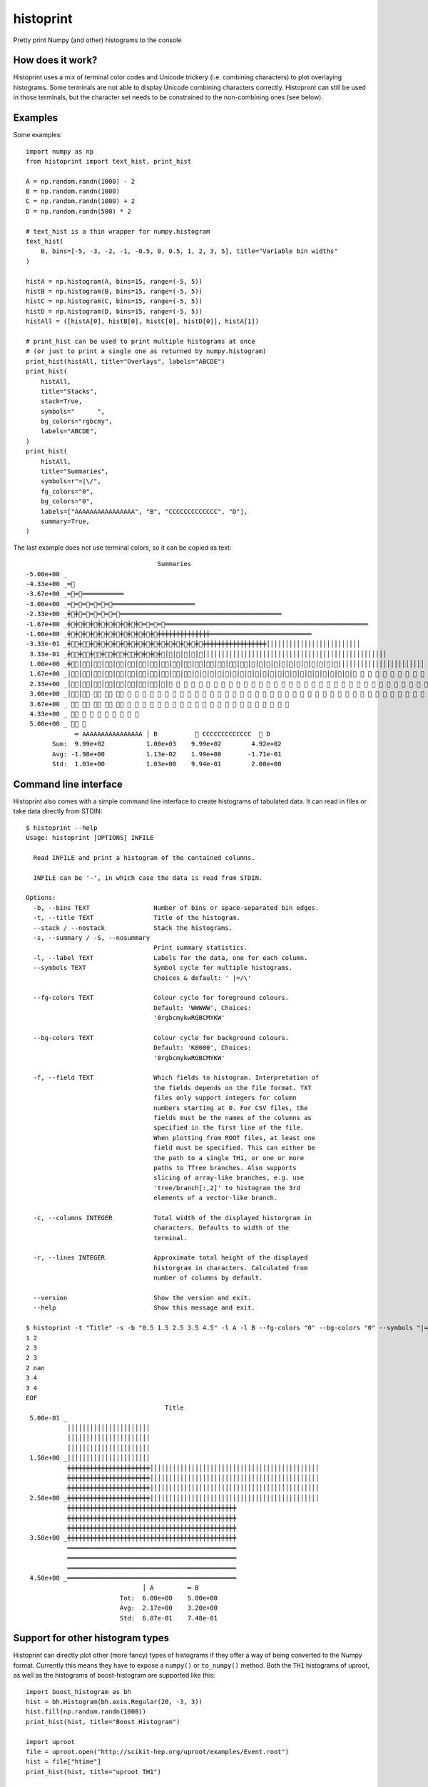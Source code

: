 ==========
histoprint
==========

|Scikit-HEP|

Pretty print Numpy (and other) histograms to the console


How does it work?
-----------------

Histoprint uses a mix of terminal color codes and Unicode trickery (i.e.
combining characters) to plot overlaying histograms. Some terminals are not
able to display Unicode combining characters correctly. Histopront can still be
used in those terminals, but the character set needs to be constrained to the
non-combining ones (see below).


Examples
--------

Some examples::

    import numpy as np
    from histoprint import text_hist, print_hist

    A = np.random.randn(1000) - 2
    B = np.random.randn(1000)
    C = np.random.randn(1000) + 2
    D = np.random.randn(500) * 2

    # text_hist is a thin wrapper for numpy.histogram
    text_hist(
        B, bins=[-5, -3, -2, -1, -0.5, 0, 0.5, 1, 2, 3, 5], title="Variable bin widths"
    )

    histA = np.histogram(A, bins=15, range=(-5, 5))
    histB = np.histogram(B, bins=15, range=(-5, 5))
    histC = np.histogram(C, bins=15, range=(-5, 5))
    histD = np.histogram(D, bins=15, range=(-5, 5))
    histAll = ([histA[0], histB[0], histC[0], histD[0]], histA[1])

    # print_hist can be used to print multiple histograms at once
    # (or just to print a single one as returned by numpy.histogram)
    print_hist(histAll, title="Overlays", labels="ABCDE")
    print_hist(
        histAll,
        title="Stacks",
        stack=True,
        symbols="      ",
        bg_colors="rgbcmy",
        labels="ABCDE",
    )
    print_hist(
        histAll,
        title="Summaries",
        symbols=r"=|\/",
        fg_colors="0",
        bg_colors="0",
        labels=["AAAAAAAAAAAAAAAA", "B", "CCCCCCCCCCCCC", "D"],
        summary=True,
    )

.. image:: examples.png

The last example does not use terminal colors, so it can be copied as text::

                                       Summaries
    -5.00e+00 _
    -4.33e+00 _═⃫
    -3.67e+00 _═⃫═⃫═͏═͏═͏═͏═͏═͏═͏═͏═͏═͏═͏
    -3.00e+00 _═⃫═⃫═⃫═⃫═⃫═⃫═͏═͏═͏═͏═͏═͏═͏═͏═͏═͏═͏═͏═͏═͏═͏═͏═͏═͏═͏═͏═͏═͏
    -2.33e+00 _╪⃫╪⃫═⃫═⃫═⃫═⃫═⃫═͏═͏═͏═͏═͏═͏═͏═͏═͏═͏═͏═͏═͏═͏═͏═͏═͏═͏═͏═͏═͏═͏═͏═͏═͏═͏═͏═͏═͏═͏═͏═͏═͏═͏═͏═͏═͏═͏═͏═͏═͏═͏═͏
    -1.67e+00 _╪⃫╪⃫╪⃫╪⃫╪⃫╪⃫╪⃫╪⃫╪⃫╪⃫═⃫═⃫═⃫═͏═͏═͏═͏═͏═͏═͏═͏═͏═͏═͏═͏═͏═͏═͏═͏═͏═͏═͏═͏═͏═͏═͏═͏═͏═͏═͏═͏═͏═͏═͏═͏═͏═͏═͏═͏═͏═͏═͏═͏═͏═͏═͏═͏═͏═͏═͏═͏═͏═͏═͏═͏═͏═͏
    -1.00e+00 _╪⃫╪⃫╪⃫╪⃫╪⃫╪⃫╪⃫╪⃫╪⃫╪⃫╪⃫╪⃫╪͏╪͏╪͏╪͏╪͏╪͏╪͏╪͏╪͏╪͏╪͏╪͏╪͏╪͏═͏═͏═͏═͏═͏═͏═͏═͏═͏═͏═͏═͏═͏═͏═͏═͏═͏═͏═͏═͏═͏═͏═͏═͏═͏═͏═͏
    -3.33e-01 _╪⃥⃫╪⃥⃫╪⃫╪⃫╪⃫╪⃫╪⃫╪⃫╪⃫╪⃫╪⃫╪⃫╪⃫╪⃫╪⃫╪⃫╪⃫╪͏╪͏╪͏╪͏╪͏╪͏╪͏╪͏╪͏╪͏╪͏╪͏╪͏╪͏╪͏╪͏╪͏│͏│͏│͏│͏│͏│͏│͏│͏│͏│͏│͏│͏│͏│͏│͏│͏│͏│͏│͏│͏│͏│͏│͏│͏│͏
     3.33e-01 _╪⃥⃫╪⃥⃫╪⃥⃫╪⃥⃫╪⃥⃫╪⃥⃫╪⃫╪⃫╪⃫╪⃫│⃫│⃫│⃫│⃫│⃫│͏│͏│͏│͏│͏│͏│͏│͏│͏│͏│͏│͏│͏│͏│͏│͏│͏│͏│͏│͏│͏│͏│͏│͏│͏│͏│͏│͏│͏│͏│͏│͏│͏│͏│͏│͏│͏│͏│͏│͏│͏│͏│͏│͏│͏│͏│͏│͏│͏
     1.00e+00 _╪⃥⃫│⃥⃫│⃥⃫│⃥⃫│⃥⃫│⃥⃫│⃥⃫│⃥⃫│⃥⃫│⃥⃫│⃥⃫│⃥⃫│⃥⃫│⃥⃫│⃥⃫│⃥⃫│⃥│⃥│⃥│⃥│⃥│⃥│⃥│⃥│⃥│⃥│⃥│⃥│͏│͏│͏│͏│͏│͏│͏│͏│͏│͏│͏│͏│͏│͏│͏│͏│͏│͏│͏│͏│͏│͏│͏
     1.67e+00 _│⃥⃫│⃥⃫│⃥⃫│⃥⃫│⃥⃫│⃥⃫│⃥⃫│⃥⃫│⃥⃫│⃥⃫│⃥⃫│⃥│⃥│⃥│⃥│⃥│⃥│⃥│⃥│⃥│⃥│⃥│⃥│⃥│⃥│⃥│⃥│⃥│⃥│⃥│⃥│⃥│⃥ ⃥ ⃥ ⃥ ⃥ ⃥ ⃥ ⃥ ⃥ ⃥ ⃥ ⃥ ⃥ ⃥ ⃥ ⃥ ⃥ ⃥ ⃥ ⃥ ⃥ ⃥ ⃥ ⃥ ⃥ ⃥ ⃥
     2.33e+00 _│⃥⃫│⃥⃫│⃥⃫│⃥⃫│⃥⃫│⃥⃫│⃥⃫│⃥⃫│⃥│⃥ ⃥ ⃥ ⃥ ⃥ ⃥ ⃥ ⃥ ⃥ ⃥ ⃥ ⃥ ⃥ ⃥ ⃥ ⃥ ⃥ ⃥ ⃥ ⃥ ⃥ ⃥ ⃥ ⃥ ⃥ ⃥ ⃥ ⃥ ⃥ ⃥ ⃥ ⃥ ⃥ ⃥ ⃥ ⃥ ⃥ ⃥ ⃥ ⃥ ⃥ ⃥ ⃥ ⃥ ⃥ ⃥ ⃥ ⃥ ⃥ ⃥ ⃥ ⃥ ⃥ ⃥ ⃥ ⃥ ⃥ ⃥
     3.00e+00 _│⃥⃫│⃥⃫ ⃥⃫ ⃥⃫ ⃥⃫ ⃥ ⃥ ⃥ ⃥ ⃥ ⃥ ⃥ ⃥ ⃥ ⃥ ⃥ ⃥ ⃥ ⃥ ⃥ ⃥ ⃥ ⃥ ⃥ ⃥ ⃥ ⃥ ⃥ ⃥ ⃥ ⃥ ⃥ ⃥ ⃥ ⃥ ⃥ ⃥ ⃥ ⃥ ⃥ ⃥ ⃥ ⃥ ⃥ ⃥ ⃥ ⃥ ⃥ ⃥ ⃥ ⃥ ⃥ ⃥ ⃥ ⃥
     3.67e+00 _ ⃥⃫ ⃥⃫ ⃥⃫ ⃥⃫ ⃥⃫ ⃥ ⃥ ⃥ ⃥ ⃥ ⃥ ⃥ ⃥ ⃥ ⃥ ⃥ ⃥ ⃥ ⃥ ⃥ ⃥ ⃥ ⃥ ⃥ ⃥ ⃥ ⃥
     4.33e+00 _ ⃥⃫ ⃥ ⃥ ⃥ ⃥ ⃥ ⃥ ⃥ ⃥
     5.00e+00 _ ⃥⃫ ⃥
                 ═͏ AAAAAAAAAAAAAAAA │͏ B          ⃥ CCCCCCCCCCCCC  ⃫ D
           Sum:  9.99e+02           1.00e+03    9.99e+02        4.92e+02
           Avg: -1.98e+00           1.13e-02    1.99e+00       -1.71e-01
           Std:  1.03e+00           1.03e+00    9.94e-01        2.00e+00


Command line interface
----------------------

Histoprint also comes with a simple command line interface to create histograms
of tabulated data. It can read in files or take data directly from STDIN::

    $ histoprint --help
    Usage: histoprint [OPTIONS] INFILE

      Read INFILE and print a histogram of the contained columns.

      INFILE can be '-', in which case the data is read from STDIN.

    Options:
      -b, --bins TEXT                 Number of bins or space-separated bin edges.
      -t, --title TEXT                Title of the histogram.
      --stack / --nostack             Stack the histograms.
      -s, --summary / -S, --nosummary
                                      Print summary statistics.
      -l, --label TEXT                Labels for the data, one for each column.
      --symbols TEXT                  Symbol cycle for multiple histograms.
                                      Choices & default: ' |=/\'

      --fg-colors TEXT                Colour cycle for foreground colours.
                                      Default: 'WWWWW', Choices:
                                      '0rgbcmykwRGBCMYKW'

      --bg-colors TEXT                Colour cycle for background colours.
                                      Default: 'K0000', Choices:
                                      '0rgbcmykwRGBCMYKW'

      -f, --field TEXT                Which fields to histogram. Interpretation of
                                      the fields depends on the file format. TXT
                                      files only support integers for column
                                      numbers starting at 0. For CSV files, the
                                      fields must be the names of the columns as
                                      specified in the first line of the file.
                                      When plotting from ROOT files, at least one
                                      field must be specified. This can either be
                                      the path to a single TH1, or one or more
                                      paths to TTree branches. Also supports
                                      slicing of array-like branches, e.g. use
                                      'tree/branch[:,2]' to histogram the 3rd
                                      elements of a vector-like branch.

      -c, --columns INTEGER           Total width of the displayed historgram in
                                      characters. Defaults to width of the
                                      terminal.

      -r, --lines INTEGER             Approximate total height of the displayed
                                      historgram in characters. Calculated from
                                      number of columns by default.

      --version                       Show the version and exit.
      --help                          Show this message and exit.

    $ histoprint -t "Title" -s -b "0.5 1.5 2.5 3.5 4.5" -l A -l B --fg-colors "0" --bg-colors "0" --symbols "|=" - <<EOF
    1 2
    2 3
    2 3
    2 nan
    3 4
    3 4
    EOF
                                         Title
     5.00e-01 _
               │͏│͏│͏│͏│͏│͏│͏│͏│͏│͏│͏│͏│͏│͏│͏│͏│͏│͏│͏│͏│͏│͏
               │͏│͏│͏│͏│͏│͏│͏│͏│͏│͏│͏│͏│͏│͏│͏│͏│͏│͏│͏│͏│͏│͏
               │͏│͏│͏│͏│͏│͏│͏│͏│͏│͏│͏│͏│͏│͏│͏│͏│͏│͏│͏│͏│͏│͏
     1.50e+00 _│͏│͏│͏│͏│͏│͏│͏│͏│͏│͏│͏│͏│͏│͏│͏│͏│͏│͏│͏│͏│͏│͏
               ╪͏╪͏╪͏╪͏╪͏╪͏╪͏╪͏╪͏╪͏╪͏╪͏╪͏╪͏╪͏╪͏╪͏╪͏╪͏╪͏╪͏╪͏│͏│͏│͏│͏│͏│͏│͏│͏│͏│͏│͏│͏│͏│͏│͏│͏│͏│͏│͏│͏│͏│͏│͏│͏│͏│͏│͏│͏│͏│͏│͏│͏│͏│͏│͏│͏│͏│͏│͏│͏│͏│͏│͏│͏│͏
               ╪͏╪͏╪͏╪͏╪͏╪͏╪͏╪͏╪͏╪͏╪͏╪͏╪͏╪͏╪͏╪͏╪͏╪͏╪͏╪͏╪͏╪͏│͏│͏│͏│͏│͏│͏│͏│͏│͏│͏│͏│͏│͏│͏│͏│͏│͏│͏│͏│͏│͏│͏│͏│͏│͏│͏│͏│͏│͏│͏│͏│͏│͏│͏│͏│͏│͏│͏│͏│͏│͏│͏│͏│͏│͏
               ╪͏╪͏╪͏╪͏╪͏╪͏╪͏╪͏╪͏╪͏╪͏╪͏╪͏╪͏╪͏╪͏╪͏╪͏╪͏╪͏╪͏╪͏│͏│͏│͏│͏│͏│͏│͏│͏│͏│͏│͏│͏│͏│͏│͏│͏│͏│͏│͏│͏│͏│͏│͏│͏│͏│͏│͏│͏│͏│͏│͏│͏│͏│͏│͏│͏│͏│͏│͏│͏│͏│͏│͏│͏│͏
     2.50e+00 _╪͏╪͏╪͏╪͏╪͏╪͏╪͏╪͏╪͏╪͏╪͏╪͏╪͏╪͏╪͏╪͏╪͏╪͏╪͏╪͏╪͏╪͏│͏│͏│͏│͏│͏│͏│͏│͏│͏│͏│͏│͏│͏│͏│͏│͏│͏│͏│͏│͏│͏│͏│͏│͏│͏│͏│͏│͏│͏│͏│͏│͏│͏│͏│͏│͏│͏│͏│͏│͏│͏│͏│͏│͏│͏
               ╪͏╪͏╪͏╪͏╪͏╪͏╪͏╪͏╪͏╪͏╪͏╪͏╪͏╪͏╪͏╪͏╪͏╪͏╪͏╪͏╪͏╪͏╪͏╪͏╪͏╪͏╪͏╪͏╪͏╪͏╪͏╪͏╪͏╪͏╪͏╪͏╪͏╪͏╪͏╪͏╪͏╪͏╪͏╪͏╪͏
               ╪͏╪͏╪͏╪͏╪͏╪͏╪͏╪͏╪͏╪͏╪͏╪͏╪͏╪͏╪͏╪͏╪͏╪͏╪͏╪͏╪͏╪͏╪͏╪͏╪͏╪͏╪͏╪͏╪͏╪͏╪͏╪͏╪͏╪͏╪͏╪͏╪͏╪͏╪͏╪͏╪͏╪͏╪͏╪͏╪͏
               ╪͏╪͏╪͏╪͏╪͏╪͏╪͏╪͏╪͏╪͏╪͏╪͏╪͏╪͏╪͏╪͏╪͏╪͏╪͏╪͏╪͏╪͏╪͏╪͏╪͏╪͏╪͏╪͏╪͏╪͏╪͏╪͏╪͏╪͏╪͏╪͏╪͏╪͏╪͏╪͏╪͏╪͏╪͏╪͏╪͏
     3.50e+00 _╪͏╪͏╪͏╪͏╪͏╪͏╪͏╪͏╪͏╪͏╪͏╪͏╪͏╪͏╪͏╪͏╪͏╪͏╪͏╪͏╪͏╪͏╪͏╪͏╪͏╪͏╪͏╪͏╪͏╪͏╪͏╪͏╪͏╪͏╪͏╪͏╪͏╪͏╪͏╪͏╪͏╪͏╪͏╪͏╪͏
               ═͏═͏═͏═͏═͏═͏═͏═͏═͏═͏═͏═͏═͏═͏═͏═͏═͏═͏═͏═͏═͏═͏═͏═͏═͏═͏═͏═͏═͏═͏═͏═͏═͏═͏═͏═͏═͏═͏═͏═͏═͏═͏═͏═͏═͏
               ═͏═͏═͏═͏═͏═͏═͏═͏═͏═͏═͏═͏═͏═͏═͏═͏═͏═͏═͏═͏═͏═͏═͏═͏═͏═͏═͏═͏═͏═͏═͏═͏═͏═͏═͏═͏═͏═͏═͏═͏═͏═͏═͏═͏═͏
               ═͏═͏═͏═͏═͏═͏═͏═͏═͏═͏═͏═͏═͏═͏═͏═͏═͏═͏═͏═͏═͏═͏═͏═͏═͏═͏═͏═͏═͏═͏═͏═͏═͏═͏═͏═͏═͏═͏═͏═͏═͏═͏═͏═͏═͏
     4.50e+00 _═͏═͏═͏═͏═͏═͏═͏═͏═͏═͏═͏═͏═͏═͏═͏═͏═͏═͏═͏═͏═͏═͏═͏═͏═͏═͏═͏═͏═͏═͏═͏═͏═͏═͏═͏═͏═͏═͏═͏═͏═͏═͏═͏═͏═͏
                                   │͏ A         ═͏ B
                             Tot:  6.00e+00    5.00e+00
                             Avg:  2.17e+00    3.20e+00
                             Std:  6.87e-01    7.48e-01


Support for other histogram types
---------------------------------

Histoprint can directly plot other (more fancy) types of histograms if they
offer a way of being converted to the Numpy format. Currently this means they
have to expose a ``numpy()`` or ``to_numpy()`` method. Both the ``TH1``
histograms of uproot, as well as the histograms of boost-histogram are
supported like this::

    import boost_histogram as bh
    hist = bh.Histogram(bh.axis.Regular(20, -3, 3))
    hist.fill(np.random.randn(1000))
    print_hist(hist, title="Boost Histogram")

    import uproot
    file = uproot.open("http://scikit-hep.org/uproot/examples/Event.root")
    hist = file["htime"]
    print_hist(hist, title="uproot TH1")


How to get it?
--------------

::

    $ pip install [--user] histoprint

::

    $ conda install -c conda-forge histoprint

.. |Scikit-HEP| image:: https://scikit-hep.org/assets/images/Scikit--HEP-Project-blue.svg
   :target: https://scikit-hep.org/

Disabling Unicode combining characters
--------------------------------------

Some terminals are not able to display Unicode combining characters correctly.
To disable the use of combining characters, simply do not use them when calling
``print_hist``::

    print_hist(some_histograms, symbols=" =|")

The combining characters are ``/`` and ``\``. Note that they are used in the
default set of characters for the 4th and 5th histogram if they are present.
